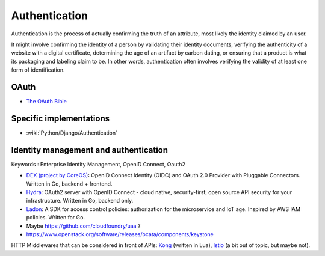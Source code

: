 Authentication
==============

Authentication is the process of actually confirming the truth of an attribute, most likely the identity claimed by an user.

It might involve confirming the identity of a person by validating their identity documents, verifying the authenticity
of a website with a digital certificate, determining the age of an artifact by carbon dating, or ensuring that a product
is what its packaging and labeling claim to be. In other words, authentication often involves verifying the validity of at
least one form of identification.

OAuth
:::::

* `The OAuth Bible <http://oauthbible.com/>`_

Specific implementations
::::::::::::::::::::::::

* :wiki:`Python/Django/Authentication`

Identity management and authentication
::::::::::::::::::::::::::::::::::::::

Keywords : Enterprise Identity Management, OpenID Connect, Oauth2

* `DEX (project by CoreOS) <https://github.com/coreos/dex>`_: OpenID Connect Identity (OIDC) and OAuth 2.0 Provider with Pluggable Connectors. Written in Go, backend + frontend.
* `Hydra <https://github.com/ory/hydra>`_: OAuth2 server with OpenID Connect - cloud native, security-first, open source API security for your infrastructure. Written in Go, backend only.
* `Ladon <https://github.com/ory/ladon>`_: A SDK for access control policies: authorization for the microservice and IoT age. Inspired by AWS IAM policies. Written for Go.
* Maybe https://github.com/cloudfoundry/uaa ?
* https://www.openstack.org/software/releases/ocata/components/keystone

HTTP Middlewares that can be considered in front of APIs: `Kong <https://getkong.org/>`_ (written in Lua), `Istio <https://istio.io/>`_ (a bit out of topic, but maybe not). 
